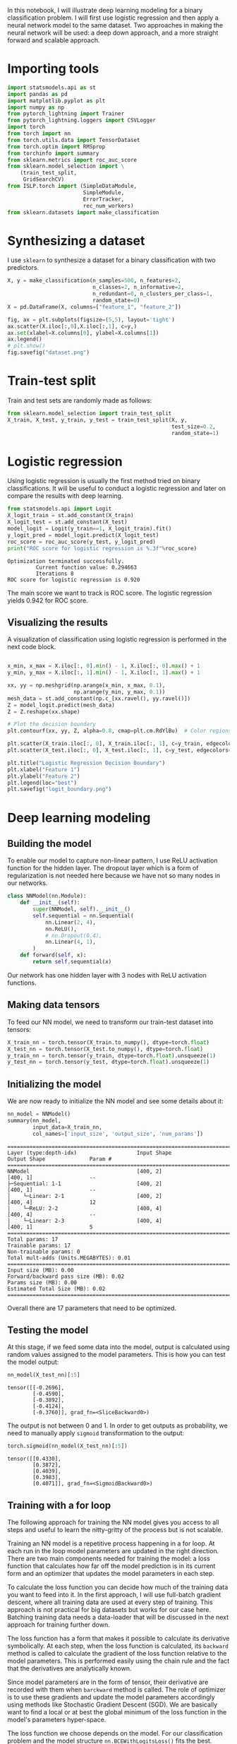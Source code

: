 #+startup: overview
#+PROPERTY: header-args:python :session *_tutorial_10_* :results silent

In this notebook, I will illustrate deep learning modeling for a binary classification problem. I will first use logistic regression and then apply a neural network model to the same dataset. Two approaches in making the neural network will be used: a deep down approach, and a more straight forward and scalable approach.

* Importing tools
#+begin_src python
  import statsmodels.api as st
  import pandas as pd
  import matplotlib.pyplot as plt
  import numpy as np
  from pytorch_lightning import Trainer
  from pytorch_lightning.loggers import CSVLogger
  import torch
  from torch import nn
  from torch.utils.data import TensorDataset
  from torch.optim import RMSprop
  from torchinfo import summary
  from sklearn.metrics import roc_auc_score
  from sklearn.model_selection import \
      (train_test_split,
       GridSearchCV)
  from ISLP.torch import (SimpleDataModule,
                          SimpleModule,
                          ErrorTracker,
                          rec_num_workers)
  from sklearn.datasets import make_classification
#+end_src

* Synthesizing a dataset
I use ~sklearn~ to synthesize a dataset for a binary classification with two predictors.
#+begin_src python
  X, y = make_classification(n_samples=500, n_features=2,
                             n_classes=2, n_informative=2,
                             n_redundant=0, n_clusters_per_class=1,
                             random_state=0)
  X = pd.DataFrame(X, columns=["feature_1", "feature_2"])
#+end_src

#+begin_src python
  fig, ax = plt.subplots(figsize=(5,5), layout='tight')
  ax.scatter(X.iloc[:,0],X.iloc[:,1], c=y,)
  ax.set(xlabel=X.columns[0], ylabel=X.columns[1])
  ax.legend()
  # plt.show()
  fig.savefig("dataset.png")
#+end_src

[[file:images/dataset.png]]


* Train-test split
Train and test sets are randomly made as follows:
#+begin_src python
  from sklearn.model_selection import train_test_split
  X_train, X_test, y_train, y_test = train_test_split(X, y,
                                                      test_size=0.2,
                                                      random_state=1)
#+end_src

* Logistic regression
Using logistic regression is usually the first method tried on binary classifications. It will be useful to conduct a logistic regression and later on compare the results with deep learning.

#+begin_src python :results replace output
  from statsmodels.api import Logit
  X_logit_train = st.add_constant(X_train)
  X_logit_test = st.add_constant(X_test)
  model_logit = Logit(y_train==1, X_logit_train).fit()
  y_logit_pred = model_logit.predict(X_logit_test)
  roc_score = roc_auc_score(y_test, y_logit_pred)
  print("ROC score for logistic regression is %.3f"%roc_score)
#+end_src

: Optimization terminated successfully.
:          Current function value: 0.294663
:          Iterations 8
: ROC score for logistic regression is 0.920

The main score we want to track is ROC score. The logistic regression yields 0.942 for ROC score.

** Visualizing the results
A visualization of classification using logistic regression is performed in the next code block.

#+begin_src python

  x_min, x_max = X.iloc[:, 0].min() - 1, X.iloc[:, 0].max() + 1
  y_min, y_max = X.iloc[:, 1].min() - 1, X.iloc[:, 1].max() + 1

  xx, yy = np.meshgrid(np.arange(x_min, x_max, 0.1),
                       np.arange(y_min, y_max, 0.1))
  mesh_data = st.add_constant(np.c_[xx.ravel(), yy.ravel()])
  Z = model_logit.predict(mesh_data)
  Z = Z.reshape(xx.shape)

  # Plot the decision boundary
  plt.contourf(xx, yy, Z, alpha=0.8, cmap=plt.cm.RdYlBu)  # Color regions based on predictions

  plt.scatter(X_train.iloc[:, 0], X_train.iloc[:, 1], c=y_train, edgecolors='k', cmap=plt.cm.RdYlBu, marker='o', label='Train Data')
  plt.scatter(X_test.iloc[:, 0], X_test.iloc[:, 1], c=y_test, edgecolors='k', cmap=plt.cm.RdYlBu, marker='^', label='Test Data')

  plt.title("Logistic Regression Decision Boundary")
  plt.xlabel("Feature 1")
  plt.ylabel("Feature 2")
  plt.legend(loc="best")
  plt.savefig("logit_boundary.png")
#+end_src

[[file:images/logit_boundary.png]]

* Deep learning modeling 
** Building the model
To enable our model to capture non-linear pattern, I use ReLU activation function for the hidden layer. The dropout layer which is a form of regularization is not needed here because we have not so many nodes in our networks. 

#+begin_src python
  class NNModel(nn.Module):
      def __init__(self):
          super(NNModel, self).__init__()
          self.sequential = nn.Sequential(
              nn.Linear(2, 4),
              nn.ReLU(),
              # nn.Dropout(0.4),
              nn.Linear(4, 1),
          )
      def forward(self, x):
          return self.sequential(x)
#+end_src

Our network has one hidden layer with 3 nodes with ReLU activation functions.

** Making data tensors
To feed our NN model, we need to transform our train-test dataset into tensors:

#+begin_src python
  X_train_nn = torch.tensor(X_train.to_numpy(), dtype=torch.float)
  X_test_nn = torch.tensor(X_test.to_numpy(), dtype=torch.float)
  y_train_nn = torch.tensor(y_train, dtype=torch.float).unsqueeze(1)
  y_test_nn = torch.tensor(y_test, dtype=torch.float).unsqueeze(1)
#+end_src

** Initializing the model
We are now ready to initialize the NN model and see some details about it:

#+begin_src python :results replace value 
  nn_model = NNModel()
  summary(nn_model,
          input_data=X_train_nn,
          col_names=['input_size', 'output_size', 'num_params'])
#+end_src

#+begin_example
===================================================================================================================
Layer (type:depth-idx)                   Input Shape               Output Shape              Param #
===================================================================================================================
NNModel                                  [400, 2]                  [400, 1]                  --
├─Sequential: 1-1                        [400, 2]                  [400, 1]                  --
│    └─Linear: 2-1                       [400, 2]                  [400, 4]                  12
│    └─ReLU: 2-2                         [400, 4]                  [400, 4]                  --
│    └─Linear: 2-3                       [400, 4]                  [400, 1]                  5
===================================================================================================================
Total params: 17
Trainable params: 17
Non-trainable params: 0
Total mult-adds (Units.MEGABYTES): 0.01
===================================================================================================================
Input size (MB): 0.00
Forward/backward pass size (MB): 0.02
Params size (MB): 0.00
Estimated Total Size (MB): 0.02
===================================================================================================================
#+end_example

Overall there are 17 parameters that need to be optimized.

** Testing the model
At this stage, if we feed some data into the model, output is calculated using random values assigned to the model parameters. This is how you can test the model output:
#+begin_src python :results replace value 
  nn_model(X_test_nn)[:5]
#+end_src

: tensor([[-0.2696],
:         [-0.4590],
:         [-0.3892],
:         [-0.4124],
:         [-0.3760]], grad_fn=<SliceBackward0>)

The output is not between 0 and 1. In order to get outputs as probability, we need to manually apply ~sigmoid~ transformation to the output:

#+begin_src python :results replace value 
  torch.sigmoid(nn_model(X_test_nn)[:5])
#+end_src

: tensor([[0.4330],
:         [0.3872],
:         [0.4039],
:         [0.3983],
:         [0.4071]], grad_fn=<SigmoidBackward0>)

** Training with a for loop
The following approach for training the NN model gives you access to all steps and useful to learn the nitty-gritty of the process but is not scalable.

Training an NN model is a repetitive process happening in a for loop. At each run in the loop model parameters are updated in the right direction. There are two main components needed for training the model: a loss function that calculates how far off the model prediction is in its current form and an optimizer that updates the model parameters in each step.

To calculate the loss function you can decide how much of the training data you want to feed into it. In the first approach, I will use full-batch gradient descent, where all training data are used at every step of training. This approach is not practical for big datasets but works for our case here. Batching training data needs a data-loader that will be discussed in the next approach for training further down. 

The loss function has a form that makes it possible to calculate its derivative symbolically. At each step, when the loss function is calculated, its ~backward~ method is called to calculate the gradient of the loss function relative to the model parameters. This is performed easily using the chain rule and the fact that the derivatives are analytically known.

Since model parameters are in the form of tensor, their derivative are recorded with them when ~barckward~ method is called. The role of optimizer is to use these gradients and update the model parameters accordingly using methods like Stochastic Gradient Descent (SGD). We are basically want to find a local or at best the global minimum of the loss function in the model's parameters hyper-space. 

The loss function we choose depends on the model. For our classification problem and the model structure ~nn.BCEWithLogitsLoss()~ fits the best.

I like to add a secondary evaluation metric to see how training process improves model prediction. I use ROC score and calculate it at each training and testing step.

#+begin_src python :results replace output list
  #del(nn_model, optimizer, loss_fn)
  nn_model = NNModel()
  loss_fn = nn.BCEWithLogitsLoss()
  optimizer = torch.optim.SGD(nn_model.parameters(), lr=0.1)

  torch.manual_seed(42)
  epochs = 150

  for epoch in range(epochs):
      nn_model.train()
      y_logits = nn_model(X_train_nn)
      y_pred = torch.sigmoid(y_logits)
      loss = loss_fn(y_logits, y_train_nn)
      roc_score = roc_auc_score(y_train_nn.detach().numpy(),
                          y_pred.detach().numpy())                  
      optimizer.zero_grad()
      loss.backward()

      optimizer.step()
      nn_model.eval()
      with torch.inference_mode():
          test_logits = nn_model(X_test_nn)
          test_pred = torch.sigmoid(test_logits)
          test_loss = loss_fn(test_logits, y_test_nn)
          test_roc_score = roc_auc_score(y_test_nn.detach().numpy(),
                                   test_pred.detach().numpy())                  
          if epoch % 10 == 0:
              print("Epoch:",repr(epoch).rjust(3),f"| Loss: {loss:.2f}, Score: {roc_score:.2f}"
                    f" | Test Loss: {test_loss:.2f}, Test Score: {test_roc_score:.2f}")
#+end_src

#+begin_example
- Epoch:   0 | Loss: 0.71, Score: 0.83 | Test Loss: 0.73, Test Score: 0.79
- Epoch:  10 | Loss: 0.65, Score: 0.87 | Test Loss: 0.67, Test Score: 0.82
- Epoch:  20 | Loss: 0.61, Score: 0.89 | Test Loss: 0.63, Test Score: 0.85
- Epoch:  30 | Loss: 0.58, Score: 0.91 | Test Loss: 0.60, Test Score: 0.87
- Epoch:  40 | Loss: 0.55, Score: 0.91 | Test Loss: 0.58, Test Score: 0.88
- Epoch:  50 | Loss: 0.53, Score: 0.92 | Test Loss: 0.55, Test Score: 0.89
- Epoch:  60 | Loss: 0.50, Score: 0.93 | Test Loss: 0.53, Test Score: 0.90
- Epoch:  70 | Loss: 0.48, Score: 0.93 | Test Loss: 0.51, Test Score: 0.90
- Epoch:  80 | Loss: 0.46, Score: 0.93 | Test Loss: 0.50, Test Score: 0.90
- Epoch:  90 | Loss: 0.45, Score: 0.94 | Test Loss: 0.48, Test Score: 0.91
- Epoch: 100 | Loss: 0.43, Score: 0.94 | Test Loss: 0.47, Test Score: 0.91
- Epoch: 110 | Loss: 0.42, Score: 0.94 | Test Loss: 0.45, Test Score: 0.92
- Epoch: 120 | Loss: 0.40, Score: 0.94 | Test Loss: 0.44, Test Score: 0.92
- Epoch: 130 | Loss: 0.39, Score: 0.94 | Test Loss: 0.43, Test Score: 0.92
- Epoch: 140 | Loss: 0.38, Score: 0.94 | Test Loss: 0.42, Test Score: 0.92
#+end_example

The highest score we can get is 0.92 which pretty close to 0.915 from logistic regression.

** Training with pytorch-lightning
In this section, I train the same model from the previous section using the ~Trainer~ method from pytorch-lightning package. The ~Trainer~ needs a model module and a data module. Making these ready with pytorch-lightning is not straight forward and needs some coding. The ~ISLP~ package comes handy here. It provides some methods to prepare modules required by pytorch-lightning. And this is how I do it here.

First we need to make some tensor datasets:
#+begin_src python
  data_train = TensorDataset(X_train_nn, y_train_nn)
  data_test = TensorDataset(X_test_nn, y_test_nn)
#+end_src

Finding the number of processors:
#+begin_src python
  max_num_workers = rec_num_workers()
#+end_src

~SimpleDataModule~ from ISLP package creates a data module from training and test data:
#+begin_src python
  data_dm = SimpleDataModule(data_train,
                            data_test,
                            batch_size=40,
                            num_workers=min(4, max_num_workers),
                            validation=data_test)
#+end_src

~batch_size~ makes our training scalable. If our dataset becomes huge, we need to use this option.

Next, we make a NN module using ~SimpleModule~. This method chooses the proper loss function for us upon choosing the right sub method. 

#+begin_src python :results replace value 
  nn_model_l = NNModel()
  nn_module = SimpleModule.binary_classification(nn_model_l)
  nn_module
#+end_src

#+begin_example
SimpleModule(
  (model): NNModel(
    (sequential): Sequential(
      (0): Linear(in_features=2, out_features=4, bias=True)
      (1): ReLU()
      (2): Linear(in_features=4, out_features=1, bias=True)
    )
  )
  (loss): BCEWithLogitsLoss()
)
#+end_example

We introduce a logger here:
#+begin_src python
  logger = CSVLogger('logs', name='model')
#+end_src

And finally ~Trainer~ will be initialized and fitted:
#+begin_src python
  nn_trainer = Trainer(deterministic=True,
                        max_epochs=150,
                        log_every_n_steps=1,
                        logger=logger,
                        callbacks=[ErrorTracker()])
  nn_trainer.fit(nn_module, datamodule=data_dm)
#+end_src

In the above code block, ~log_every_n_steps~ should to be a proper factor of ~X_train_nn.shape[0]/bacht_size~

We run a test here:
#+begin_src python
  nn_trainer.test(nn_module, datamodule=data_dm)
#+end_src

#+begin_src python
  nn_results = pd.read_csv(logger.experiment.metrics_file_path)
#+end_src

** Plotting loss over epochs

#+begin_src python
  fig, ax = plt.subplots(figsize=(5,5), layout='tight')
  nn_results.plot.scatter("epoch", "train_loss", ax=ax, c="k", label="train")
  nn_results.plot.scatter("epoch", "valid_loss", ax=ax, c="g", label="validation")
  # nn_results.plot.scatter("epoch", "train_accuracy_epoch", ax=ax, c="r", label="train acc")
  # nn_results.plot.scatter("epoch", "valid_accuracy", ax=ax, c="b", label="validation acc")
  ax.set(ylabel="loss")
  fig.savefig("results_lightning.png")
  plt.show()
#+end_src

** Plotting classification boundary
#+begin_src python

  # x_min, x_max = X.iloc[:, 0].min() - 1, X.iloc[:, 0].max() + 1
  # y_min, y_max = X.iloc[:, 1].min() - 1, X.iloc[:, 1].max() + 1

  # xx, yy = np.meshgrid(np.arange(x_min, x_max, 0.1),
                       # np.arange(y_min, y_max, 0.1))
  mesh_data = torch.tensor(np.c_[xx.ravel(), yy.ravel()], dtype=torch.float)
  Z = torch.sigmoid(nn_model_l(mesh_data))
  Z = Z.detach().numpy()
  Z = Z.reshape(xx.shape)

  # Plot the decision boundary
  plt.contourf(xx, yy, Z, alpha=0.8, cmap=plt.cm.RdYlBu)  # Color regions based on predictions

  plt.scatter(X_train.iloc[:, 0], X_train.iloc[:, 1], c=y_train, edgecolors='k', cmap=plt.cm.RdYlBu, marker='o', label='Train Data')
  plt.scatter(X_test.iloc[:, 0], X_test.iloc[:, 1], c=y_test, edgecolors='k', cmap=plt.cm.RdYlBu, marker='^', label='Test Data')

  plt.title("NN Decision Boundary")
  plt.xlabel("Feature 1")
  plt.ylabel("Feature 2")
  plt.legend(loc="best")
  plt.savefig("nn_boundary.png")
#+end_src

[[file:images/nn_boundary.png]]

From the plot, we can see that the classification with NN is doing a better job than logistic regression. 

** ROC Score
#+begin_src python :results replace value
  y_pred = torch.sigmoid(nn_model_l(X_test_nn))
  roc_auc_score(y_test_nn, y_pred.detach().numpy())
#+end_src

: 0.9638699317543156

The ROC score for the second training method is 0.96 which is a bit higher than 0.95 from the previous training method. This could be because of the batching method implemented in data loader used in the lightning version. Batching makes parameter updating more frequent. A better assessment will be made if we use a separate dataset for testing instead of using validation dataset.   




